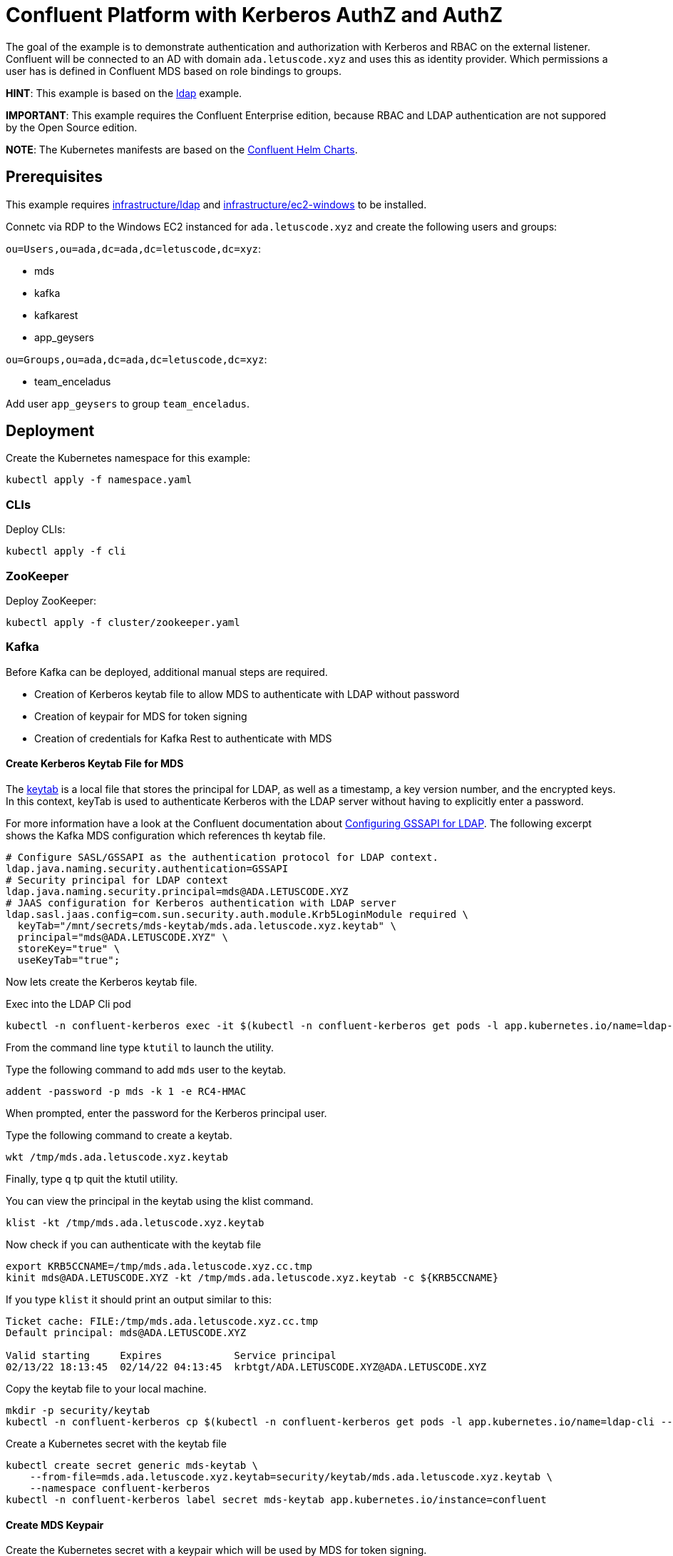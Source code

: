 = Confluent Platform with Kerberos AuthZ and AuthZ

The goal of the example is to demonstrate authentication and authorization with Kerberos and RBAC on the external listener. Confluent will be connected to an AD with domain `ada.letuscode.xyz` and uses this as identity provider. Which permissions a user has is defined in Confluent MDS based on role bindings to groups.

*HINT*: This example is based on the link:../ldap[ldap] example.

*IMPORTANT*: This example requires the Confluent Enterprise edition, because RBAC and LDAP authentication are not suppored by the Open Source edition.

*NOTE*: The Kubernetes manifests are based on the link:https://github.com/confluentinc/cp-helm-charts[Confluent Helm Charts].

== Prerequisites

This example requires link:../../../infrastructure/ldap[infrastructure/ldap] and link:../../../infrastructure/ec2-windows[infrastructure/ec2-windows] to be installed.

Connetc via RDP to the Windows EC2 instanced for `ada.letuscode.xyz` and create the following users and groups:

`ou=Users,ou=ada,dc=ada,dc=letuscode,dc=xyz`:

* mds
* kafka
* kafkarest
* app_geysers

`ou=Groups,ou=ada,dc=ada,dc=letuscode,dc=xyz`:

* team_enceladus

Add user `app_geysers` to group `team_enceladus`.

== Deployment

.Create the Kubernetes namespace for this example:
[source,bash]
----
kubectl apply -f namespace.yaml
----

=== CLIs

.Deploy CLIs:
[source,bash]
----
kubectl apply -f cli
----

=== ZooKeeper

.Deploy ZooKeeper:
[source,bash]
----
kubectl apply -f cluster/zookeeper.yaml
----

=== Kafka

Before Kafka can be deployed, additional manual steps are required.

* Creation of Kerberos keytab file to allow MDS to authenticate with LDAP without password
* Creation of keypair for MDS for token signing
* Creation of credentials for Kafka Rest to authenticate with MDS

==== Create Kerberos Keytab File for MDS

The link:https://docs.oracle.com/cd/E19683-01/806-4078/6jd6cjs1l/index.html[keytab] is a local file that stores the principal for LDAP, as well as a timestamp, a key version number, and the encrypted keys. In this context, keyTab is used to authenticate Kerberos with the LDAP server without having to explicitly enter a password. 

For more information have a look at the Confluent documentation about link:https://docs.confluent.io/platform/current/security/ldap-authorization/configuration.html#configuring-gssapi-for-ldap[Configuring GSSAPI for LDAP].
The following excerpt shows the Kafka MDS configuration which references th keytab file.

[source,properties]
----
# Configure SASL/GSSAPI as the authentication protocol for LDAP context.
ldap.java.naming.security.authentication=GSSAPI
# Security principal for LDAP context
ldap.java.naming.security.principal=mds@ADA.LETUSCODE.XYZ
# JAAS configuration for Kerberos authentication with LDAP server
ldap.sasl.jaas.config=com.sun.security.auth.module.Krb5LoginModule required \
  keyTab="/mnt/secrets/mds-keytab/mds.ada.letuscode.xyz.keytab" \
  principal="mds@ADA.LETUSCODE.XYZ" \
  storeKey="true" \
  useKeyTab="true";
----

Now lets create the Kerberos keytab file.

.Exec into the LDAP Cli pod
[source,bash]
----
kubectl -n confluent-kerberos exec -it $(kubectl -n confluent-kerberos get pods -l app.kubernetes.io/name=ldap-cli -o name) bash
----

From the command line type `ktutil` to launch the utility.

.Type the following command to add `mds` user to the keytab.
[source,bash]
----
addent -password -p mds -k 1 -e RC4-HMAC
----

When prompted, enter the password for the Kerberos principal user. 

.Type the following command to create a keytab.
[source,bash]
----
wkt /tmp/mds.ada.letuscode.xyz.keytab
----

Finally, type `q` tp quit the ktutil utility.

.You can view the principal in the keytab using the klist command.
[source,bash]
----
klist -kt /tmp/mds.ada.letuscode.xyz.keytab
----

.Now check if you can authenticate with the keytab file
[source,bash]
----
export KRB5CCNAME=/tmp/mds.ada.letuscode.xyz.cc.tmp
kinit mds@ADA.LETUSCODE.XYZ -kt /tmp/mds.ada.letuscode.xyz.keytab -c ${KRB5CCNAME}
----

If you type `klist` it should print an output similar to this:

----
Ticket cache: FILE:/tmp/mds.ada.letuscode.xyz.cc.tmp
Default principal: mds@ADA.LETUSCODE.XYZ

Valid starting     Expires            Service principal
02/13/22 18:13:45  02/14/22 04:13:45  krbtgt/ADA.LETUSCODE.XYZ@ADA.LETUSCODE.XYZ
----

.Copy the keytab file to your local machine.
[source,bash]
----
mkdir -p security/keytab
kubectl -n confluent-kerberos cp $(kubectl -n confluent-kerberos get pods -l app.kubernetes.io/name=ldap-cli --template '{{range .items}}{{.metadata.name}}{{end}}'):/tmp/mds.ada.letuscode.xyz.keytab security/keytab/mds.ada.letuscode.xyz.keytab
----

.Create a Kubernetes secret with the keytab file
[source,bash]
----
kubectl create secret generic mds-keytab \
    --from-file=mds.ada.letuscode.xyz.keytab=security/keytab/mds.ada.letuscode.xyz.keytab \
    --namespace confluent-kerberos
kubectl -n confluent-kerberos label secret mds-keytab app.kubernetes.io/instance=confluent
----

==== Create MDS Keypair

.Create the Kubernetes secret with a keypair which will be used by MDS for token signing.
[source,bash]
----
./create-keys.sh
./btpl security/mds-token.btpl.yaml | kubectl apply -f -
----

==== Create Credentials for Kafka Rest

.Create the Kubernetes secret for Kafka Rest MDS authentication.
[source,bash]
----
export KAFKAREST_USERNAME='kafkarest@ada.letuscode.xyz'
export KAFKAREST_PASSWORD='my_kafkarest_password'
./btpl security/kafkarest-credentials.btpl.yaml | kubectl apply -f -
----

==== Deploy Kafka

.Deploy Kafka brokers:
[source,bash]
----
kubectl apply -f cluster/kafka.yaml
----

=== Undeployment

.Finaly, if you are done with everything, undeploy it:
[source,bash]
----
kubectl delete -f clie
kubectl delete -f cluster
kubectl -n confluent-kerberos delete secret -l app.kubernetes.io/instance=confluent
kubectl -n confluent-kerberos delete pvc -l app.kubernetes.io/instance=confluent
kubectl delete -f namespace.yaml
----

== Verify Kafka AuthN & AuthZ

=== Verify AuthN with LDAP credentials

.Exec into the Kafka Cli pod
[source,bash]
----
kubectl -n confluent-kerberos exec -it $(kubectl -n confluent-kerberos get pods -l app.kubernetes.io/name=kafka-cli -o name) bash
----

.Create client config for `kafka` super user
[source,bash]
----
export KAFKA_USERNAME=kafka
export KAFKA_PASSWORD='my_kafka_password'
cat > kafka.config << EOF
sasl.mechanism=PLAIN
security.protocol=SASL_PLAINTEXT
sasl.jaas.config=org.apache.kafka.common.security.plain.PlainLoginModule required \
    username="${KAFKA_USERNAME}" \
    password="${KAFKA_PASSWORD}";
EOF
----

.List topics with `kafka` super user
[source,bash]
----
kafka-topics --command-config kafka.config --bootstrap-server kafka:9092 --list
----

This command will lis tall topics.

.Create client config for `app_geysers` user
[source,bash]
----
export APP_USERNAME=app_geysers
export APP_PASSWORD='my_app_password'
cat > app.config << EOF
sasl.mechanism=PLAIN
security.protocol=SASL_PLAINTEXT
sasl.jaas.config=org.apache.kafka.common.security.plain.PlainLoginModule required \
    username="${APP_USERNAME}" \
    password="${APP_PASSWORD}";
EOF
----

.List topics with `app_geysers` user
[source,bash]
----
kafka-topics --command-config app.config --bootstrap-server kafka:9092 --list
----

This is a valid user, but has no permissions. Therefore no topics are listed.

=== Create Kafka Role Bindings for Team Group

.Exec into the Confluent Cli pod
[source,bash]
----
kubectl -n confluent-kerberos exec -it $(kubectl -n confluent-kerberos get pods -l app.kubernetes.io/name=confluent-cli -o name) bash
----

.Login with super user `kafka`
[source,bash]
----
confluent login
----

.Resolve Cluster Id
[source,bash]
----
apk add jq
export CLUSTER_ID="$(confluent cluster describe -o json | jq -r .crn)"
----

.Create Role Bindings for group `team_enceladus`
[source,bash]
----
confluent iam rbac role-binding create \
    --principal Group:team_enceladus \
    --role DeveloperManage \
    --resource Topic:enceladus_ \
    --prefix \
    --kafka-cluster-id $CLUSTER_ID

confluent iam rbac role-binding create \
    --principal Group:team_enceladus \
    --role DeveloperWrite \
    --resource Topic:enceladus_ \
    --prefix \
    --kafka-cluster-id $CLUSTER_ID

confluent iam rbac role-binding create \
    --principal Group:team_enceladus \
    --role DeveloperRead \
    --resource Topic:enceladus_ \
    --prefix \
    --kafka-cluster-id $CLUSTER_ID

confluent iam rbac role-binding create \
    --principal Group:team_enceladus \
    --role DeveloperManage \
    --resource Group:enceladus_ \
    --prefix \
    --kafka-cluster-id $CLUSTER_ID
    
confluent iam rbac role-binding create \
    --principal Group:team_enceladus \
    --role DeveloperRead \
    --resource Group:enceladus_ \
    --prefix \
    --kafka-cluster-id $CLUSTER_ID

confluent iam rbac role-binding create \
    --principal Group:team_enceladus \
    --role DeveloperWrite \
    --resource Group:enceladus_ \
    --prefix \
    --kafka-cluster-id $CLUSTER_ID
----

.List created role bindings
[source,bash]
----
confluent iam rbac role-binding list --kafka-cluster-id $CLUSTER_ID --principal Group:team_enceladus
----

.Exec into the Kafka Cli pod
[source,bash]
----
kubectl -n confluent-kerberos exec -it $(kubectl -n confluent-kerberos get pods -l app.kubernetes.io/name=kafka-cli -o name) bash
----

.Create client config for `app_geysers` user
[source,bash]
----
export APP_USERNAME=app_geysers
export APP_PASSWORD='my_app_password'
cat > app.config << EOF
sasl.mechanism=PLAIN
security.protocol=SASL_PLAINTEXT
sasl.jaas.config=org.apache.kafka.common.security.plain.PlainLoginModule required \
    username="${APP_USERNAME}" \
    password="${APP_PASSWORD}";
EOF
----

.List topics with `app_geysers` user
[source,bash]
----
kafka-topics --command-config app.config --bootstrap-server kafka:9092 --list
----

This is a valid user, but has only permissions for topics prefixed with `enceladus_`.

.Create an topic with name `enceladus_app1`
[source,bash]
----
kafka-topics --command-config app.config --bootstrap-server kafka:9092 \
        --create --topic enceladus_app1 --replication-factor 3 --partitions 3
----

.Try to create an topic with name `europa_app1`
[source,bash]
----
kafka-topics --command-config app.config --bootstrap-server kafka:9092 \
        --create --topic europa_app1 --replication-factor 3 --partitions 3
----

The user `app_geysers` was only able to create the topic with the name `enceladus_app1`.

.Publish a message to topic `enceladus_app1`
[source,bash]
----
echo "test_message" | kafka-console-producer \
    --broker-list kafka:9092 \
    --topic enceladus_app1 \
    --producer.config app.config \
    --property parse.key=false
----

.Consume a message from topic `enceladus_app1` with consumer group `enceladus_app1_cg`
[source,bash]
----
kafka-console-consumer \
    --bootstrap-server kafka:9092 \
    --topic enceladus_app1 \
    --group enceladus_app1_cg \
    --consumer.config app.config  \
    --from-beginning \
    --property parse.key=false \
    --max-messages 1
----
